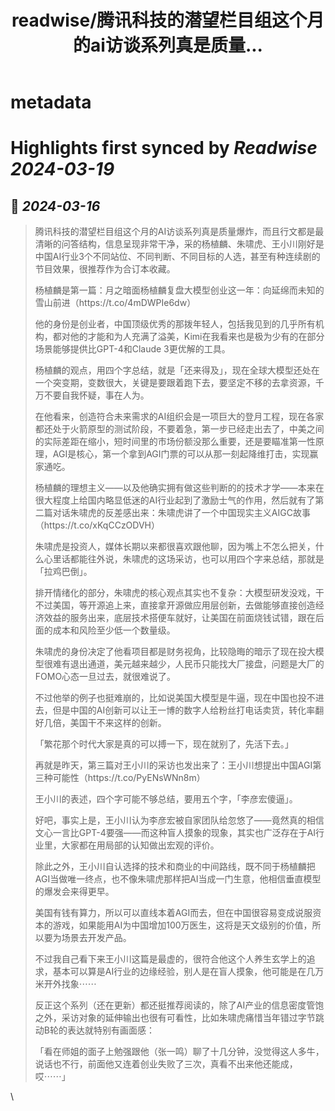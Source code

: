 :PROPERTIES:
:title: readwise/腾讯科技的潜望栏目组这个月的ai访谈系列真是质量...
:END:


* metadata
:PROPERTIES:
:author: [[foxshuo on Twitter]]
:full-title: "腾讯科技的潜望栏目组这个月的ai访谈系列真是质量..."
:category: [[tweets]]
:url: https://twitter.com/foxshuo/status/1768638228607979966
:image-url: https://pbs.twimg.com/profile_images/1550395556685819910/qnbrCfBf.jpg
:END:

* Highlights first synced by [[Readwise]] [[2024-03-19]]
** 📌 [[2024-03-16]]
#+BEGIN_QUOTE
腾讯科技的潜望栏目组这个月的AI访谈系列真是质量爆炸，而且行文都是最清晰的问答结构，信息呈现非常干净，采的杨植麟、朱啸虎、王小川刚好是中国AI行业3个不同站位、不同判断、不同目标的人选，甚至有种连续剧的节目效果，很推荐作为合订本收藏。

杨植麟是第一篇：月之暗面杨植麟复盘大模型创业这一年：向延绵而未知的雪山前进（https://t.co/4mDWPIe6dw）

他的身份是创业者，中国顶级优秀的那拨年轻人，包括我见到的几乎所有机构，都对他的才能和为人充满了溢美，Kimi在我看来也是极为少有的在部分场景能够提供比GPT-4和Claude 3更优解的工具。

杨植麟的观点，用四个字总结，就是「还来得及」，现在全球大模型还处在一个突变期，变数很大，关键是要跟着跑下去，要坚定不移的去拿资源，千万不要自我怀疑，事在人为。

在他看来，创造符合未来需求的AI组织会是一项巨大的登月工程，现在各家都还处于火箭原型的测试阶段，不要着急，第一步已经走出去了，中美之间的实际差距在缩小，短时间里的市场份额没那么重要，还是要瞄准第一性原理，AGI是核心，第一个拿到AGI门票的可以从那一刻起降维打击，实现赢家通吃。

杨植麟的理想主义——以及他确实拥有做这些判断的的技术才学——本来在很大程度上给国内略显低迷的AI行业起到了激励士气的作用，然后就有了第二篇对话朱啸虎的反差感出来：朱啸虎讲了一个中国现实主义AIGC故事（https://t.co/xKqCCzODVH）

朱啸虎是投资人，媒体长期以来都很喜欢跟他聊，因为嘴上不怎么把关，什么心里话都能往外说，朱啸虎的这场采访，也可以用四个字来总结，那就是「拉鸡巴倒」。

排开情绪化的部分，朱啸虎的核心观点其实也不复杂：大模型研发没戏，干不过美国，等开源追上来，直接拿开源做应用层创新，去做能够直接创造经济效益的服务出来，底层技术搭便车就好，让美国在前面烧钱试错，跟在后面的成本和风险至少低一个数量级。

朱啸虎的身份决定了他看项目都是财务视角，比较隐晦的暗示了现在投大模型很难有退出通道，美元越来越少，人民币只能找大厂接盘，问题是大厂的FOMO心态一旦过去，就很难说了。

不过他举的例子也挺难崩的，比如说美国大模型是牛逼，现在中国也投不进去，但是中国的AI创新可以让王一博的数字人给粉丝打电话卖货，转化率翻好几倍，美国干不来这样的创新。

「繁花那个时代大家是真的可以搏一下，现在就别了，先活下去。」

再就是昨天，第三篇对王小川的采访也发出来了：王小川想提出中国AGI第三种可能性（https://t.co/PyENsWNn8m）

王小川的表述，四个字可能不够总结，要用五个字，「李彦宏傻逼」。

好吧，事实上是，王小川认为李彦宏被自家团队给忽悠了——竟然真的相信文心一言比GPT-4要强——而这种盲人摸象的现象，其实也广泛存在于AI行业里，大家都在用局部的认知做出宏观的评价。

除此之外，王小川自认选择的技术和商业的中间路线，既不同于杨植麟把AGI当做唯一终点，也不像朱啸虎那样把AI当成一门生意，他相信垂直模型的爆发会来得更早。

美国有钱有算力，所以可以直线本着AGI而去，但在中国很容易变成说服资本的游戏，如果能用AI为中国增加100万医生，这将是天文级别的价值，所以要为场景去开发产品。

不过我自己看下来王小川这篇是最虚的，很符合他这个人养生玄学上的追求，基本可以算是AI行业的边缘经验，别人是在盲人摸象，他可能是在几万米开外找象⋯⋯

反正这个系列（还在更新）都还挺推荐阅读的，除了AI产业的信息密度管饱之外，采访对象的延伸输出也很有可看性，比如朱啸虎痛惜当年错过字节跳动B轮的表达就特别有画面感：

「看在师姐的面子上勉强跟他（张一鸣）聊了十几分钟，没觉得这人多牛，说话也不行，前面他又连着创业失败了三次，真看不出来他还能成，哎⋯⋯」 
#+END_QUOTE\